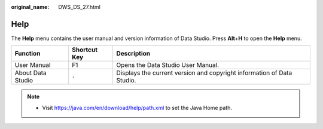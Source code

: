 :original_name: DWS_DS_27.html

.. _DWS_DS_27:

Help
====

The **Help** menu contains the user manual and version information of Data Studio. Press **Alt**\ +\ **H** to open the **Help** menu.

+-------------------+--------------+------------------------------------------------------------------------+
| Function          | Shortcut Key | Description                                                            |
+===================+==============+========================================================================+
| User Manual       | F1           | Opens the Data Studio User Manual.                                     |
+-------------------+--------------+------------------------------------------------------------------------+
| About Data Studio | ``-``        | Displays the current version and copyright information of Data Studio. |
+-------------------+--------------+------------------------------------------------------------------------+

.. note::

   -  Visit https://java.com/en/download/help/path.xml to set the Java Home path.
